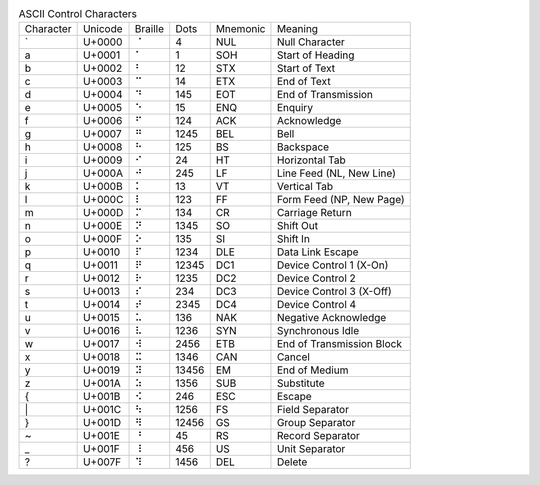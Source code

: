 .. table:: ASCII Control Characters

  =========  =======  =======  =======  ========  =========================
  Character  Unicode  Braille  Dots     Mnemonic  Meaning
  ---------  -------  -------  -------  --------  -------------------------
  \`         U+0000   ⠈        4        NUL       Null Character
  \a         U+0001   ⠁        1        SOH       Start of Heading
  \b         U+0002   ⠃        12       STX       Start of Text
  \c         U+0003   ⠉        14       ETX       End of Text
  \d         U+0004   ⠙        145      EOT       End of Transmission
  \e         U+0005   ⠑        15       ENQ       Enquiry
  \f         U+0006   ⠋        124      ACK       Acknowledge
  \g         U+0007   ⠛        1245     BEL       Bell
  \h         U+0008   ⠓        125      BS        Backspace
  \i         U+0009   ⠊        24       HT        Horizontal Tab
  \j         U+000A   ⠚        245      LF        Line Feed (NL, New Line)
  \k         U+000B   ⠅        13       VT        Vertical Tab
  \l         U+000C   ⠇        123      FF        Form Feed (NP, New Page)
  \m         U+000D   ⠍        134      CR        Carriage Return
  \n         U+000E   ⠝        1345     SO        Shift Out
  \o         U+000F   ⠕        135      SI        Shift In
  \p         U+0010   ⠏        1234     DLE       Data Link Escape
  \q         U+0011   ⠟        12345    DC1       Device Control 1 (X-On)
  \r         U+0012   ⠗        1235     DC2       Device Control 2
  \s         U+0013   ⠎        234      DC3       Device Control 3 (X-Off)
  \t         U+0014   ⠞        2345     DC4       Device Control 4
  \u         U+0015   ⠥        136      NAK       Negative Acknowledge
  \v         U+0016   ⠧        1236     SYN       Synchronous Idle
  \w         U+0017   ⠺        2456     ETB       End of Transmission Block
  \x         U+0018   ⠭        1346     CAN       Cancel
  \y         U+0019   ⠽        13456    EM        End of Medium
  \z         U+001A   ⠵        1356     SUB       Substitute
  \{         U+001B   ⠪        246      ESC       Escape
  \|         U+001C   ⠳        1256     FS        Field Separator
  \}         U+001D   ⠻        12456    GS        Group Separator
  \~         U+001E   ⠘        45       RS        Record Separator
  \_         U+001F   ⠸        456      US        Unit Separator
  \?         U+007F   ⠹        1456     DEL       Delete
  =========  =======  =======  =======  ========  =========================
